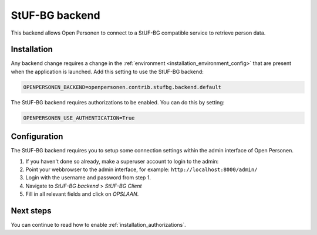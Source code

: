 .. _backends_stufbg_backend:

StUF-BG backend
===============

This backend allows Open Personen to connect to a StUF-BG compatible service to
retrieve person data.

Installation
------------

Any backend change requires a change in the 
:ref:`environment <installation_environment_config>` that are present when 
the application is launched. Add this setting to use the StUF-BG backend:

.. code:: bash

    OPENPERSONEN_BACKEND=openpersonen.contrib.stufbg.backend.default

The StUF-BG backend requires authorizations to be enabled. You can do this by
setting:

.. code:: bash

    OPENPERSONEN_USE_AUTHENTICATION=True

Configuration
-------------

The StUF-BG backend requires you to setup some connection settings within the
admin interface of Open Personen.

1. If you haven't done so already, make a superuser account to login to the 
   admin:

   .. tabs::

      .. tab:: Development

         .. code:: shell

            $ python src/manage.py createsuperuser

      .. tab:: Docker

         .. code:: shell

            $ docker-compose exec web src/manage.py createsuperuser

2. Point your webbrowser to the admin interface, for example:
   ``http://localhost:8000/admin/``

3. Login with the username and password from step 1.

4. Navigate to *StUF-BG backend* > *StUF-BG Client*

5. Fill in all relevant fields and click on *OPSLAAN*.


Next steps
----------

You can continue to read how to enable :ref:`installation_authorizations`.